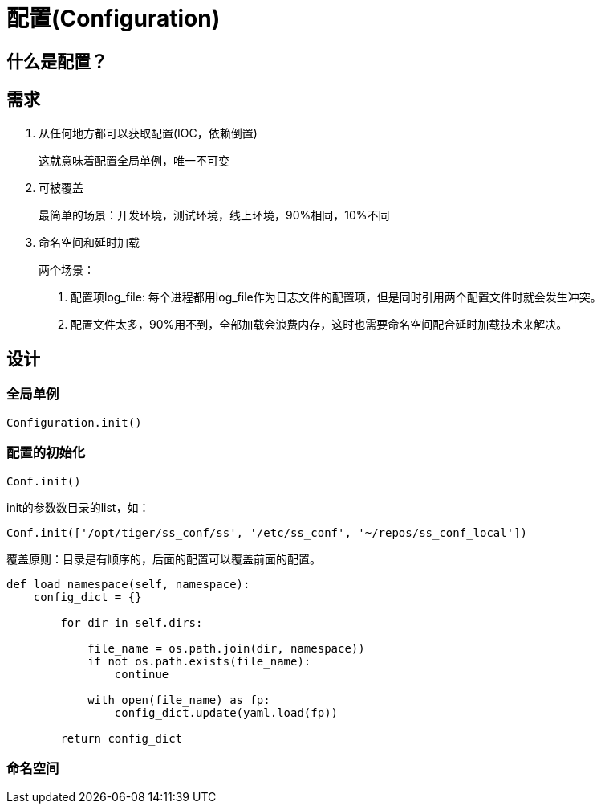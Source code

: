 = 配置(Configuration)

== 什么是配置？

== 需求

1. 从任何地方都可以获取配置(IOC，依赖倒置)
+
这就意味着配置全局单例，唯一不可变
2. 可被覆盖
+
最简单的场景：开发环境，测试环境，线上环境，90%相同，10%不同
3. 命名空间和延时加载
+
两个场景：
+
. 配置项log_file: 每个进程都用log_file作为日志文件的配置项，但是同时引用两个配置文件时就会发生冲突。
. 配置文件太多，90%用不到，全部加载会浪费内存，这时也需要命名空间配合延时加载技术来解决。

== 设计

=== 全局单例

`Configuration.init()`

=== 配置的初始化

`Conf.init()`

init的参数数目录的list，如：

[source, python]
----
Conf.init(['/opt/tiger/ss_conf/ss', '/etc/ss_conf', '~/repos/ss_conf_local'])
----

覆盖原则：目录是有顺序的，后面的配置可以覆盖前面的配置。

[source, python]
----
def load_namespace(self, namespace):
    config_dict = {}

        for dir in self.dirs:

            file_name = os.path.join(dir, namespace))
            if not os.path.exists(file_name):
                continue

            with open(file_name) as fp:
                config_dict.update(yaml.load(fp))

        return config_dict
----

=== 命名空间
